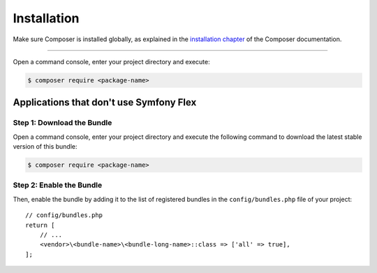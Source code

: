 Installation
============

Make sure Composer is installed globally, as explained in the
`installation chapter`_ of the Composer documentation.

----------------------------------

Open a command console, enter your project directory and execute:

.. code-block:: bash

    $ composer require <package-name>

Applications that don't use Symfony Flex
----------------------------------------

Step 1: Download the Bundle
~~~~~~~~~~~~~~~~~~~~~~~~~~~

Open a command console, enter your project directory and execute the
following command to download the latest stable version of this bundle:

.. code-block:: terminal

    $ composer require <package-name>

Step 2: Enable the Bundle
~~~~~~~~~~~~~~~~~~~~~~~~~

Then, enable the bundle by adding it to the list of registered bundles
in the ``config/bundles.php`` file of your project::

    // config/bundles.php
    return [
        // ...
        <vendor>\<bundle-name>\<bundle-long-name>::class => ['all' => true],
    ];

.. _`installation chapter`: https://getcomposer.org/doc/00-intro.md